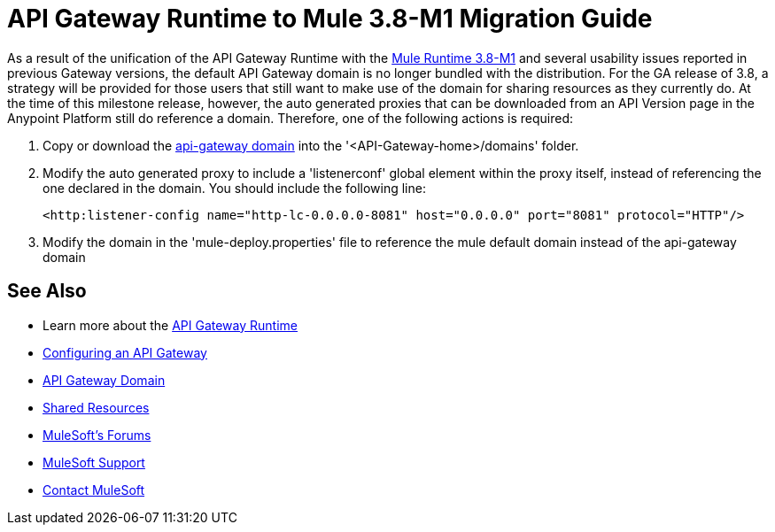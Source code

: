 = API Gateway Runtime to Mule 3.8-M1 Migration Guide
:keywords: api, gateway, mule, migration guide

As a result of the unification of the API Gateway Runtime with the link:release-notes/v/latest/mule-runtime-3.8.0-m1-release-notes[Mule Runtime 3.8-M1] and several usability issues reported in previous Gateway versions, the default API Gateway domain is no longer bundled with the distribution. For the GA release of 3.8, a strategy will be provided for those users that still want to make use of the domain for sharing resources as they currently do. At the time of this milestone release, however, the auto generated proxies that can be downloaded from an API Version page in the Anypoint Platform still do reference a domain. Therefore, one of the following actions is required:

. Copy or download the link:anypoint-platform-for-apis/api-gateway-domain[api-gateway domain] into the '<API-Gateway-home>/domains' folder.

. Modify the auto generated proxy to include a 'listenerconf' global element within the proxy itself, instead of referencing the one declared in the domain. You should include the following line:
+
[source,xml,linenums]
----
<http:listener-config name="http-lc-0.0.0.0-8081" host="0.0.0.0" port="8081" protocol="HTTP"/>
----

. Modify the domain in the 'mule-deploy.properties' file to reference the mule default domain instead of the api-gateway domain


== See Also

* Learn more about the link:/anypoint-platform-for-apis/api-gateway-101[API Gateway Runtime]
* link:/anypoint-platform-for-apis/configuring-an-api-gateway[Configuring an API Gateway]
* link:/anypoint-platform-for-apis/api-gateway-domain[API Gateway Domain]
* link:/mule-user-guide/v/3.7/shared-resources[Shared Resources]
* link:http://forums.mulesoft.com[MuleSoft's Forums]
* link:https://www.mulesoft.com/support-and-services/mule-esb-support-license-subscription[MuleSoft Support]
* mailto:support@mulesoft.com[Contact MuleSoft]
